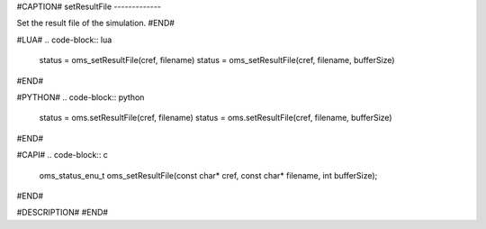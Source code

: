 #CAPTION#
setResultFile
-------------

Set the result file of the simulation.
#END#

#LUA#
.. code-block:: lua

  status = oms_setResultFile(cref, filename)
  status = oms_setResultFile(cref, filename, bufferSize)

#END#

#PYTHON#
.. code-block:: python

  status = oms.setResultFile(cref, filename)
  status = oms.setResultFile(cref, filename, bufferSize)

#END#

#CAPI#
.. code-block:: c

  oms_status_enu_t oms_setResultFile(const char* cref, const char* filename, int bufferSize);

#END#

#DESCRIPTION#
#END#
